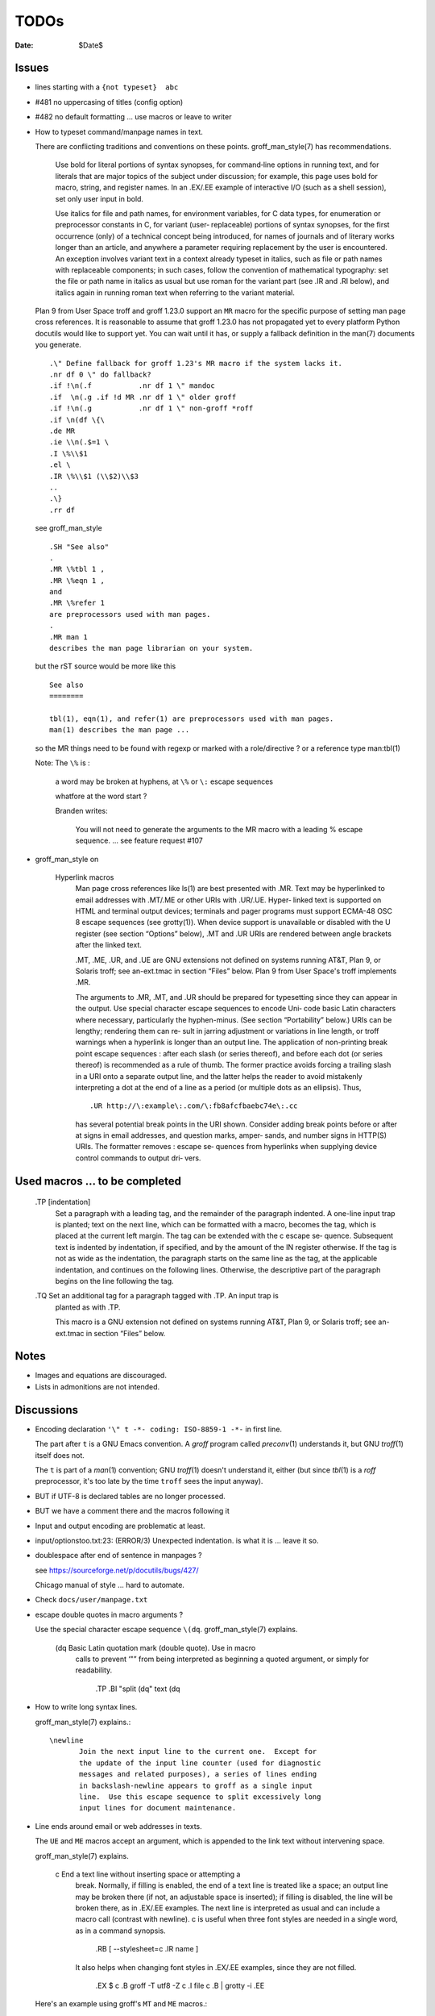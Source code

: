 TODOs 
=====

:Date: $Date$

Issues
------

* lines starting with a ``{not typeset}  abc``

* #481 no uppercasing of titles (config option)

* #482 no default formatting ... use macros or leave to writer

* How to typeset command/manpage names in text.

  There are conflicting traditions and conventions on these points.
  groff_man_style(7) has recommendations.

              Use bold for literal portions of syntax synopses, for
              command‐line options in running text, and for literals
              that are major topics of the subject under discussion; for
              example, this page uses bold for macro, string, and
              register names.  In an .EX/.EE example of interactive I/O
              (such as a shell session), set only user input in bold.

              Use italics for file and path names, for environment
              variables, for C data types, for enumeration or
              preprocessor constants in C, for variant (user‐
              replaceable) portions of syntax synopses, for the first
              occurrence (only) of a technical concept being introduced,
              for names of journals and of literary works longer than an
              article, and anywhere a parameter requiring replacement by
              the user is encountered.  An exception involves variant
              text in a context already typeset in italics, such as file
              or path names with replaceable components; in such cases,
              follow the convention of mathematical typography: set the
              file or path name in italics as usual but use roman for
              the variant part (see .IR and .RI below), and italics
              again in running roman text when referring to the variant
              material.

  Plan 9 from User Space troff and groff 1.23.0 support an ``MR`` macro
  for the specific purpose of setting man page cross references.  It is
  reasonable to assume that groff 1.23.0 has not propagated yet to every
  platform Python docutils would like to support yet.  You can wait
  until it has, or supply a fallback definition in the man(7) documents
  you generate. ::

   .\" Define fallback for groff 1.23's MR macro if the system lacks it.
   .nr df 0 \" do fallback?
   .if !\n(.f           .nr df 1 \" mandoc
   .if  \n(.g .if !d MR .nr df 1 \" older groff
   .if !\n(.g           .nr df 1 \" non-groff *roff
   .if \n(df \{\
   .de MR
   .ie \\n(.$=1 \
   .I \%\\$1
   .el \
   .IR \%\\$1 (\\$2)\\$3
   ..
   .\}
   .rr df

  see groff_man_style ::

   .SH "See also"
   .
   .MR \%tbl 1 ,
   .MR \%eqn 1 ,
   and
   .MR \%refer 1
   are preprocessors used with man pages.
   .
   .MR man 1
   describes the man page librarian on your system.

  but the rST source would be more like this ::

   See also
   ========

   tbl(1), eqn(1), and refer(1) are preprocessors used with man pages.
   man(1) describes the man page ...

  so the MR things need to be found with regexp or marked with a role/directive ?
  or a reference type man:tbl(1) 

  Note:  The ``\%`` is :

    a  word  may be broken at hyphens, at ``\%`` or ``\:`` escape sequences

    whatfore at the word start ?

    Branden writes:

     You will not need to generate the arguments to the MR macro with a leading
     \% escape sequence. ... see feature request #107

* groff_man_style on 

   Hyperlink macros
       Man  page  cross references like ls(1) are best presented with .MR.  Text may be
       hyperlinked to email addresses with .MT/.ME or other URIs with .UR/.UE.   Hyper‐
       linked  text  is  supported  on  HTML and terminal output devices; terminals and
       pager programs must support ECMA-48 OSC  8  escape  sequences  (see  grotty(1)).
       When  device support is unavailable or disabled with the U register (see section
       “Options” below), .MT and .UR URIs are rendered between angle brackets after the
       linked text.

       .MT, .ME, .UR, and .UE are GNU extensions not defined on systems  running  AT&T,
       Plan 9, or Solaris troff; see an-ext.tmac in section “Files” below.  Plan 9 from
       User Space's troff implements .MR.

       The arguments to .MR, .MT, and .UR should be prepared for typesetting since they
       can appear in the output.  Use special character escape sequences to encode Uni‐
       code  basic  Latin  characters  where  necessary, particularly the hyphen-minus.
       (See section “Portability” below.)  URIs can be lengthy; rendering them can  re‐
       sult  in jarring adjustment or variations in line length, or troff warnings when
       a hyperlink is longer than an output  line.   The  application  of  non-printing
       break point escape sequences \: after each slash (or series thereof), and before
       each  dot  (or  series  thereof)  is recommended as a rule of thumb.  The former
       practice avoids forcing a trailing slash in a URI onto a separate  output  line,
       and  the  latter  helps the reader to avoid mistakenly interpreting a dot at the
       end of a line as a period (or multiple dots as an ellipsis).  Thus, ::

              .UR http://\:example\:.com/\:fb8afcfbaebc74e\:.cc

       has several potential break points in the  URI  shown.   Consider  adding  break
       points  before  or after at signs in email addresses, and question marks, amper‐
       sands, and number signs in HTTP(S) URIs.  The formatter removes  \:  escape  se‐
       quences  from  hyperlinks  when supplying device control commands to output dri‐
       vers.


Used macros ... to be completed
-------------------------------

       .TP [indentation]
              Set  a  paragraph  with a leading tag, and the remainder of the paragraph
              indented.  A one-line input trap is planted; text on the next line, which
              can be formatted with a macro, becomes the tag, which is  placed  at  the
              current  left  margin.   The  tag  can be extended with the \c escape se‐
              quence.  Subsequent text is indented by indentation, if specified, and by
              the amount of the IN register otherwise.  If the tag is not  as  wide  as
              the indentation, the paragraph starts on the same line as the tag, at the
              applicable indentation, and continues on the following lines.  Otherwise,
              the  descriptive  part  of the paragraph begins on the line following the
              tag.

       .TQ    Set an additional tag for a paragraph tagged with .TP.  An input trap  is
              planted as with .TP.

              This  macro  is  a  GNU  extension  not  defined on systems running AT&T,
              Plan 9, or Solaris troff; see an-ext.tmac in section “Files” below.



Notes
-----

* Images and equations are discouraged.

* Lists in admonitions are not intended.

Discussions
-----------

* Encoding declaration ``'\" t -*- coding: ISO-8859-1 -*-``
  in first line.

  The part after ``t`` is a GNU Emacs convention.  A *groff* program
  called *preconv*\(1) understands it, but GNU *troff*\(1) itself does
  not.

  The ``t`` is part of a *man*\(1) convention; GNU *troff*\(1) doesn't
  understand it, either (but since *tbl*\(1) is a *roff* preprocessor,
  it's too late by the time ``troff`` sees the input anyway).

* BUT if UTF-8 is declared tables are no longer processed.

* BUT we have a comment there and the macros following it

* Input and output encoding are problematic at least.

* input/optionstoo.txt:23: (ERROR/3) Unexpected indentation.
  is what it is ... leave it so.

* doublespace after end of sentence in manpages ? 

  see https://sourceforge.net/p/docutils/bugs/427/

  Chicago manual of style ... hard to automate.

* Check ``docs/user/manpage.txt``

* escape double quotes in macro arguments ?

  Use the special character escape sequence ``\(dq``.
  groff_man_style(7) explains.

       \(dq   Basic Latin quotation mark (double quote).  Use in macro
              calls to prevent ‘"” from being interpreted as beginning a
              quoted argument, or simply for readability.

                     .TP
                     .BI "split \(dq" text \(dq

* How to write long syntax lines.

  groff_man_style(7) explains.::

       \newline
              Join the next input line to the current one.  Except for
              the update of the input line counter (used for diagnostic
              messages and related purposes), a series of lines ending
              in backslash‐newline appears to groff as a single input
              line.  Use this escape sequence to split excessively long
              input lines for document maintenance.

* Line ends around email or web addresses in texts.

  The ``UE`` and ``ME`` macros accept an argument, which is appended to
  the link text without intervening space.

  groff_man_style(7) explains.

       \c     End a text line without inserting space or attempting a
              break.  Normally, if filling is enabled, the end of a text
              line is treated like a space; an output line may be broken
              there (if not, an adjustable space is inserted); if
              filling is disabled, the line will be broken there, as in
              .EX/.EE examples.  The next line is interpreted as usual
              and can include a macro call (contrast with \newline).  \c
              is useful when three font styles are needed in a single
              word, as in a command synopsis.

                     .RB [ \-\-stylesheet=\c
                     .IR name ]

              It also helps when changing font styles in .EX/.EE
              examples, since they are not filled.

                     .EX
                     $ \c
                     .B groff \-T utf8 \-Z \c
                     .I file \c
                     .B | grotty \-i
                     .EE

  Here's an example using groff's ``MT`` and ``ME`` macros.::

   Mail the maintainer (\c
   .MT maint@example.com
   Arthur Pewtey
   .ME )
   to submit patches.

  How to distinguish something is inline or not in the writer 
  so to maybe put long urls after the current paragraph ?
    

